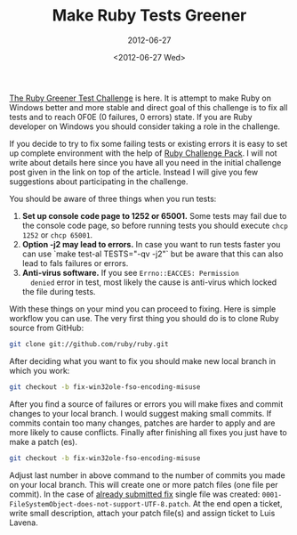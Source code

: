 #+TITLE: Make Ruby Tests Greener
#+SUBTITLE: 2012-06-27
#+DATE: <2012-06-27 Wed>

[[https://groups.google.com/forum/?fromgroups#!topic/rubyinstaller/A92K_EYJX2A][The Ruby Greener Test Challenge]] is here. It is attempt to make Ruby on
Windows better and more stable and direct goal of this challenge is to
fix all tests and to reach 0F0E (0 failures, 0 errors) state. If you
are Ruby developer on Windows you should consider taking a role in the
challenge.

If you decide to try to fix some failing tests or existing errors it
is easy to set up complete environment with the help of [[http://cdn.rubyinstaller.org/archives/experimental/RubyChallengePack-v1.exe][Ruby Challenge
Pack]]. I will not write about details here since you have all you need
in the initial challenge post given in the link on top of the
article. Instead I will give you few suggestions about participating
in the challenge.

You should be aware of three things when you run tests:

1. **Set up console code page to 1252 or 65001.** Some tests may fail
   due to the console code page, so before running tests you should
   execute ~chcp 1252~ or ~chcp 65001~.
2. **Option -j2 may lead to errors.** In case you want to run tests
   faster you can use `make test-al TESTS="-qv -j2"` but be aware that
   this can also lead to fals failures or errors.
3. **Anti-virus software.** If you see ~Errno::EACCES: Permission
   denied~ error in test, most likely the cause is anti-virus which
   locked the file during tests.

With these things on your mind you can proceed to fixing. Here is
simple workflow you can use. The very first thing you should do is to
clone Ruby source from GitHub:

#+BEGIN_SRC sh
git clone git://github.com/ruby/ruby.git
#+END_SRC

After deciding what you want to fix you should make new local branch
in which you work:

#+BEGIN_SRC sh
git checkout -b fix-win32ole-fso-encoding-misuse
#+END_SRC

After you find a source of failures or errors you will make fixes and
commit changes to your local branch. I would suggest making small
commits. If commits contain too many changes, patches are harder to
apply and are more likely to cause conflicts. Finally after finishing
all fixes you just have to make a patch (es).

#+BEGIN_SRC sh
git checkout -b fix-win32ole-fso-encoding-misuse
#+END_SRC

Adjust last number in above command to the number of commits you made
on your local branch. This will create one or more patch files (one
file per commit). In the case of [[https://bugs.ruby-lang.org/issues/6650][already submitted fix]] single file was
created: ~0001-FileSystemObject-does-not-support-UTF-8.patch~. At the
end open a ticket, write small description, attach your patch file(s)
and assign ticket to Luis Lavena.
